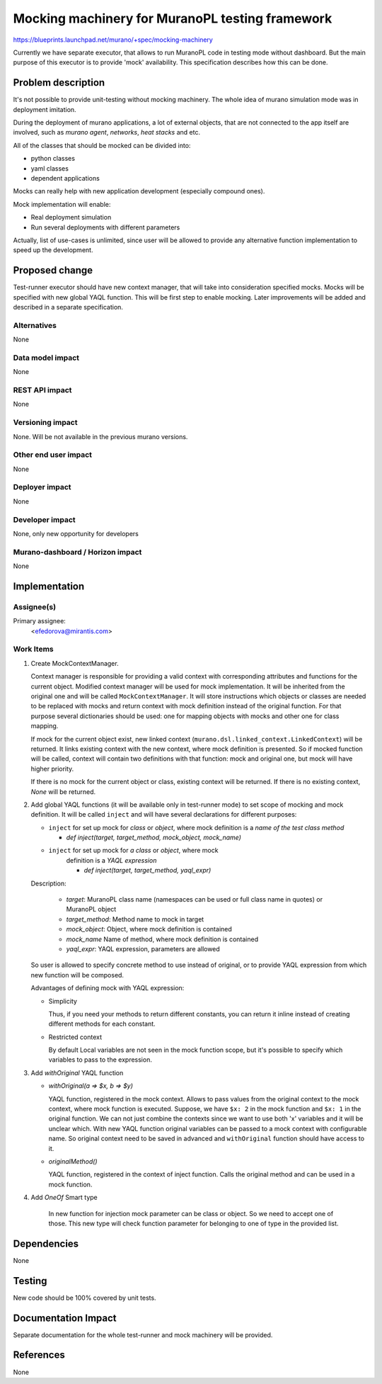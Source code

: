 ..
 This work is licensed under a Creative Commons Attribution 3.0 Unported
 License.

 http://creativecommons.org/licenses/by/3.0/legalcode

================================================
Mocking machinery for MuranoPL testing framework
================================================

https://blueprints.launchpad.net/murano/+spec/mocking-machinery

Currently we have separate executor, that allows to run MuranoPL code in
testing mode without dashboard. But the main purpose of this executor is to
provide 'mock' availability. This specification describes how this can be done.

Problem description
===================

It's not possible to provide unit-testing without mocking machinery.
The whole idea of murano simulation mode was in deployment imitation.

During the deployment of murano applications, a lot of external objects,
that are not connected to the app itself are involved, such as *murano agent*,
*networks*, *heat stacks* and etc.

All of the classes that should be mocked can be divided into:

* python classes
* yaml classes
* dependent applications

Mocks can really help with new application development (especially compound
ones).

Mock implementation will enable:

* Real deployment simulation

* Run several deployments with different parameters

Actually, list of use-cases is unlimited, since user will be allowed to provide
any alternative function implementation to speed up the development.

Proposed change
===============

Test-runner executor should have new context manager, that will take into
consideration specified mocks. Mocks will be specified with new global YAQL
function.
This will be first step to enable mocking. Later improvements will be added and
described in a separate specification.

Alternatives
------------

None

Data model impact
-----------------

None

REST API impact
---------------

None

Versioning impact
-----------------

None. Will be not available in the previous murano versions.

Other end user impact
---------------------

None

Deployer impact
---------------

None

Developer impact
----------------

None, only new opportunity for developers

Murano-dashboard / Horizon impact
---------------------------------

None

Implementation
==============

Assignee(s)
-----------

Primary assignee:
  <efedorova@mirantis.com>

Work Items
----------

#. Create MockContextManager.

   Context manager is responsible for providing a valid context with
   corresponding attributes and functions for the current object.
   Modified context manager will be used for mock implementation. It will be
   inherited from the original one and will be called ``MockContextManager``.
   It will store instructions which objects or classes are needed to be
   replaced with mocks and return context with mock definition instead of the
   original function. For that purpose several dictionaries should be used:
   one for mapping objects with mocks and other one for class mapping.

   If mock for the current object exist, new linked context
   (``murano.dsl.linked_context.LinkedContext``) will be returned. It links
   existing context with the new context, where mock definition is presented.
   So if mocked function will be called, context will contain two
   definitions with that function: mock and original one, but mock will have
   higher priority.

   If there is no mock for the current object or class, existing context
   will be returned. If there is no existing context, *None* will be returned.

#. Add global YAQL functions (it will be available only in test-runner mode) to
   set scope of mocking and mock definition. It will be called ``inject`` and
   will have several declarations for different purposes:

   * ``inject`` for set up mock for *class* or *object*, where mock definition
     is a *name of the test class method*

     * `def inject(target, target_method, mock_object, mock_name)`

   * ``inject`` for set up mock for *a class* or *object*, where mock
      definition is a *YAQL expression*

      * `def inject(target, target_method, yaql_expr)`


   Description:

     * *target*: MuranoPL class name (namespaces can be used or full class name
       in quotes) or MuranoPL object

     * *target_method*: Method name to mock in target

     * *mock_object*: Object, where mock definition is contained

     * *mock_name* Name of method, where mock definition is contained

     * *yaql_expr*: YAQL expression, parameters are allowed

   So user is allowed to specify concrete method to use instead of original,
   or to provide YAQL expression from which new function will be composed.

   Advantages of defining mock with YAQL expression:

   * Simplicity

     Thus, if you need your methods to return different constants, you can
     return it inline instead of creating different methods for each constant.

   * Restricted context

     By default Local variables are not seen in the mock function scope, but
     it's possible to specify which variables to pass to the expression.


#. Add `withOriginal` YAQL function

   * `withOriginal(a => $x, b => $y)`

     YAQL function, registered in the mock context.
     Allows to pass values from the original context to the mock context,
     where mock function is executed. Suppose, we have ``$x: 2`` in the mock
     function and ``$x: 1`` in the original function. We can not just combine
     the contexts since we want to use both 'x' variables and it will be
     unclear which. With new YAQL function original variables can be passed to
     a mock context with configurable name. So original context need to be
     saved in advanced and ``withOriginal`` function should have access to it.

   * `originalMethod()`

     YAQL function, registered in the context of inject function.
     Calls the original method and can be used in a mock function.


#. Add `OneOf` Smart type

    In new function for injection mock parameter can be class or object.
    So we need to accept one of those. This new type will check function
    parameter for belonging to one of type in the provided list.

Dependencies
============

None


Testing
=======

New code should be 100% covered by unit tests.


Documentation Impact
====================

Separate documentation for the whole test-runner and mock machinery will
be provided.


References
==========

None